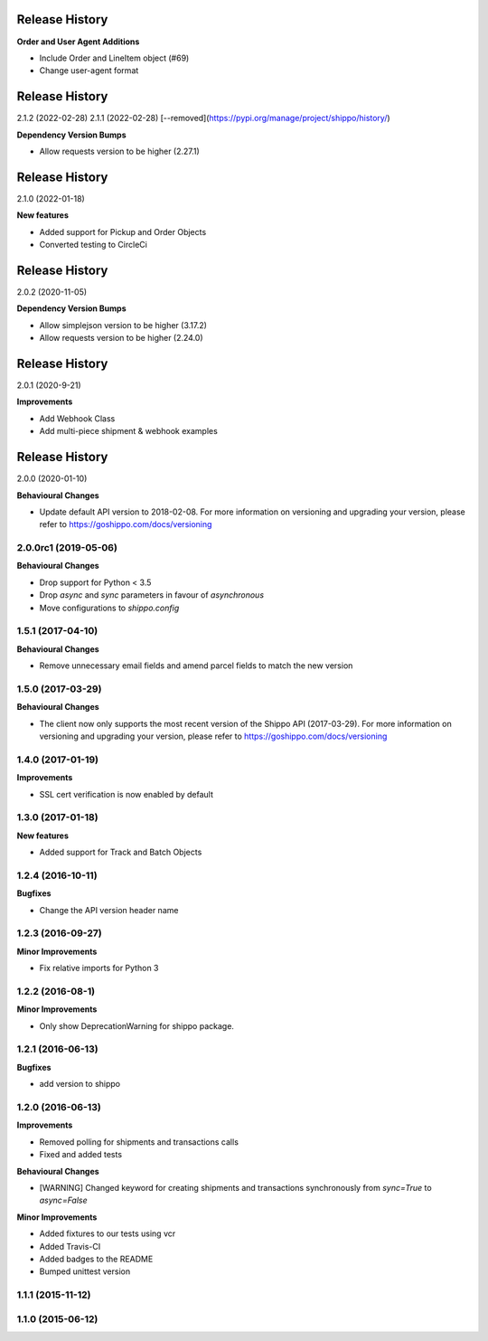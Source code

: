 Release History
---------------

**Order and User Agent Additions**

- Include Order and LineItem object (#69) 
- Change user-agent format

Release History
---------------

2.1.2 (2022-02-28)
2.1.1 (2022-02-28) [--removed](https://pypi.org/manage/project/shippo/history/) 

**Dependency Version Bumps**

- Allow requests version to be higher (2.27.1)

Release History
---------------

2.1.0 (2022-01-18)

**New features**

- Added support for Pickup and Order Objects
- Converted testing to CircleCi

Release History
---------------

2.0.2 (2020-11-05)

**Dependency Version Bumps**

- Allow simplejson version to be higher (3.17.2)
- Allow requests version to be higher (2.24.0)

Release History
---------------

2.0.1 (2020-9-21)

**Improvements**

- Add Webhook Class
- Add multi-piece shipment & webhook examples

Release History
---------------

2.0.0 (2020-01-10)

**Behavioural Changes**

- Update default API version to 2018-02-08. For more information on versioning and upgrading your version, please refer to https://goshippo.com/docs/versioning

2.0.0rc1 (2019-05-06)
+++++++++++++++++++

**Behavioural Changes**

- Drop support for Python < 3.5
- Drop `async` and `sync` parameters in favour of `asynchronous`
- Move configurations to `shippo.config`

1.5.1 (2017-04-10)
+++++++++++++++++++

**Behavioural Changes**

- Remove unnecessary email fields and amend parcel fields to match the new version

1.5.0 (2017-03-29)
+++++++++++++++++++

**Behavioural Changes**

- The client now only supports the most recent version of the Shippo API (2017-03-29). For more information on versioning and upgrading your version, please refer to https://goshippo.com/docs/versioning

1.4.0 (2017-01-19)
+++++++++++++++++++

**Improvements**

- SSL cert verification is now enabled by default

1.3.0 (2017-01-18)
+++++++++++++++++++

**New features**

- Added support for Track and Batch Objects

1.2.4 (2016-10-11)
+++++++++++++++++++

**Bugfixes**

- Change the API version header name

1.2.3 (2016-09-27)
+++++++++++++++++++

**Minor Improvements**

- Fix relative imports for Python 3

1.2.2 (2016-08-1)
+++++++++++++++++++

**Minor Improvements**

- Only show DeprecationWarning for shippo package.

1.2.1 (2016-06-13)
+++++++++++++++++++

**Bugfixes**

- add version to shippo

1.2.0 (2016-06-13)
+++++++++++++++++++

**Improvements**

- Removed polling for shipments and transactions calls
- Fixed and added tests

**Behavioural Changes**

- [WARNING] Changed keyword for creating shipments and transactions synchronously from `sync=True` to `async=False`

**Minor Improvements**

- Added fixtures to our tests using vcr
- Added Travis-CI
- Added badges to the README
- Bumped unittest version

1.1.1 (2015-11-12)
+++++++++++++++++++


1.1.0 (2015-06-12)
+++++++++++++++++++
